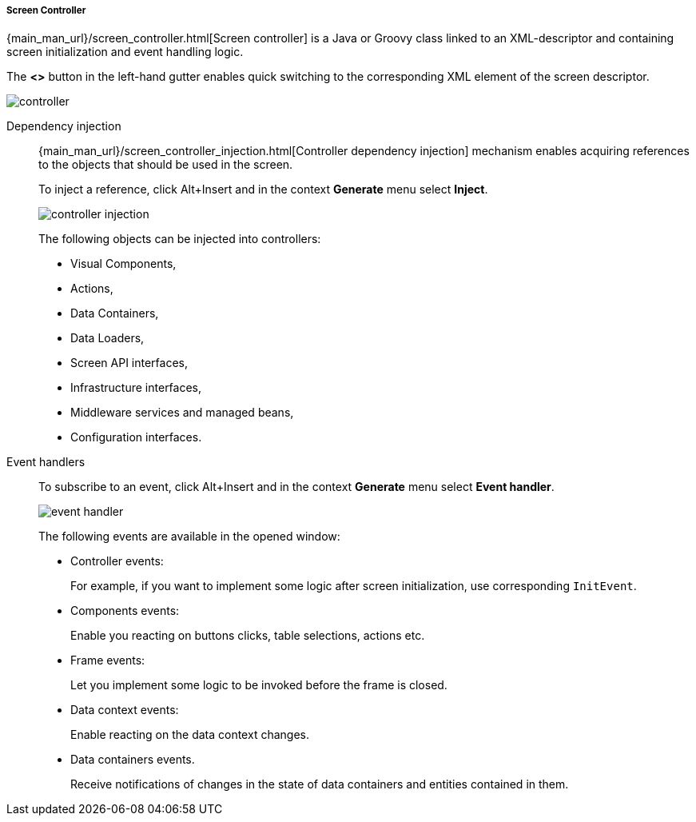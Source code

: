 :sourcesdir: ../../../../../source

[[java_controller]]
===== Screen Controller

{main_man_url}/screen_controller.html[Screen controller] is a Java or Groovy class linked to an XML-descriptor and containing screen initialization and event handling logic.

The *<>* button in the left-hand gutter enables quick switching to the corresponding XML element of the screen descriptor.

image::controller.png[align="center"]

[[controller_injection]]
Dependency injection::
+
--
{main_man_url}/screen_controller_injection.html[Controller dependency injection] mechanism enables acquiring references to the objects that should be used in the screen.

To inject a reference, click Alt+Insert and in the context *Generate* menu select *Inject*.

image::controller_injection.png[align="center"]

The following objects can be injected into controllers:

* Visual Components,
* Actions,
* Data Containers,
* Data Loaders,
* Screen API interfaces,
* Infrastructure interfaces,
* Middleware services and managed beans,
* Configuration interfaces.
--

[[event_handler]]
Event handlers::
+
--
To subscribe to an event, click Alt+Insert and in the context *Generate* menu select *Event handler*.

image::event_handler.png[align="center"]

The following events are available in the opened window:

* Controller events:
+
For example, if you want to implement some logic after screen initialization, use corresponding `InitEvent`.

* Components events:
+
Enable you reacting on buttons clicks, table selections, actions etc.

* Frame events:
+
Let you implement some logic to be invoked before the frame is closed.

* Data context events:
+
Enable reacting on the data context changes.

* Data containers events.
+
Receive notifications of changes in the state of data containers and entities contained in them.
--